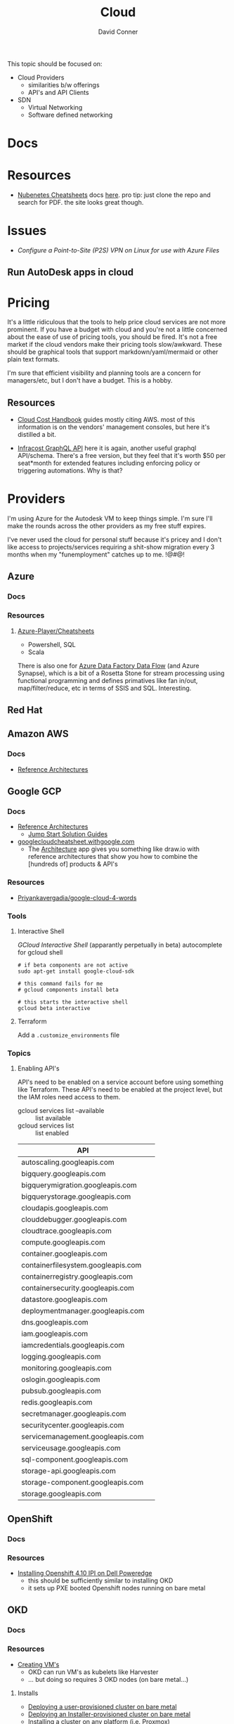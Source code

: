 :PROPERTIES:
:ID:       8a6898ca-2c09-47aa-9a34-a74a78f6f823
:END:
#+TITLE:     Cloud
#+AUTHOR:    David Conner
#+EMAIL:     noreply@te.xel.io
#+DESCRIPTION: notes

This topic should be focused on:

+ Cloud Providers
  - similarities b/w offerings
  - API's and API Clients
+ SDN
  - Virtual Networking
  - Software defined networking

* Docs

* Resources
+ [[https://nubenetes.com/cheatsheets/][Nubenetes Cheatsheets]] docs [[https://github.com/nubenetes/awesome-kubernetes/tree/master/docs][here]]. pro tip: just clone the repo and search for
  PDF. the site looks great though.

* Issues

+ [[Configure a Point-to-Site (P2S) VPN on Linux for use with Azure Files][Configure a Point-to-Site (P2S) VPN on Linux for use with Azure Files]]

** Run AutoDesk apps in cloud


* Pricing

It's a little ridiculous that the tools to help price cloud services are not
more prominent. If you have a budget with cloud and you're not a little
concerned about the ease of use of pricing tools, you should be fired. It's not
a free market if the cloud vendors make their pricing tools slow/awkward. These
should be graphical tools that support markdown/yaml/mermaid or other plain text
formats.

I'm sure that efficient visibility and planning tools are a concern for
managers/etc, but I don't have a budget. This is a hobby.


** Resources

+ [[https://handbook.vantage.sh/][Cloud Cost Handbook]] guides mostly citing AWS. most of this information is on
  the vendors' management consoles, but here it's distilled a bit.

+ [[https://www.infracost.io/blog/cloud-pricing-api/][Infracost GraphQL API]] here it is again, another useful graphql
  API/schema. There's a free version, but they feel that it's worth $50 per
  seat*month for extended features including enforcing policy or triggering
  automations. Why is that?

* Providers

I'm using Azure for the Autodesk VM to keep things simple. I'm sure I'll make the rounds across the other providers as my free stuff expires.

I've never used the cloud for personal stuff because it's pricey and I don't like access to projects/services requiring a shit-show migration every 3 months when my "funemployment" catches up to me. !@#$@!%$

** Azure
*** Docs

*** Resources
**** [[github:Azure-Player/Cheatsheets][Azure-Player/Cheatsheets]]
+ Powershell, SQL
+ Scala

There is also one for [[https://github.com/Azure-Player/CheatSheets/blob/master/ADFDF-Cheat-Sheet-sqlplayer.pdf][Azure Data Factory Data Flow]] (and Azure Synapse), which is
a bit of a Rosetta Stone for stream processing using functional programming and
defines primatives like fan in/out, map/filter/reduce, etc in terms of SSIS and
SQL. Interesting.

** Red Hat

** Amazon AWS

*** Docs
+ [[https://aws.amazon.com/architecture/reference-architecture-diagrams/?solutions-all.sort-by=item.additionalFields.sortDate&solutions-all.sort-order=desc&whitepapers-main.sort-by=item.additionalFields.sortDate&whitepapers-main.sort-order=desc&awsf.whitepapers-tech-category=*all&awsf.whitepapers-industries=*all][Reference Architectures]]

** Google GCP

*** Docs
+ [[https://cloud.google.com/architecture][Reference Architectures]]
  - [[https://cloud.google.com/architecture#/types=Jump_Start_Solution_guide][Jump Start Solution Guides]]
+ [[https://googlecloudcheatsheet.withgoogle.com][googlecloudcheatsheet.withgoogle.com]]
  - The [[https://googlecloudcheatsheet.withgoogle.com/architecture][Architecture]] app gives you something like draw.io with reference
    architectures that show you how to combine the [hundreds of] products & API's

*** Resources
+ [[github:Priyankavergadia/google-cloud-4-words][Priyankavergadia/google-cloud-4-words]]

*** Tools

**** Interactive Shell

[[perpetually ][GCloud Interactive Shell]] (apparantly perpetually in beta) autocomplete for
gcloud shell

#+begin_src shell
# if beta components are not active
sudo apt-get install google-cloud-sdk

# this command fails for me
# gcloud components install beta

# this starts the interactive shell
gcloud beta interactive
#+end_src

**** Terraform

Add a =.customize_environments= file



*** Topics

**** Enabling API's

API's need to be enabled on a service account before using something like
Terraform. These API's need to be enabled at the project level, but the IAM
roles need access to them.

+ gcloud services list --available :: list available
+ gcloud services list :: list enabled

|------------------------------------+---|
| API                                |   |
|------------------------------------+---|
| autoscaling.googleapis.com         |   |
| bigquery.googleapis.com            |   |
| bigquerymigration.googleapis.com   |   |
| bigquerystorage.googleapis.com     |   |
| cloudapis.googleapis.com           |   |
| clouddebugger.googleapis.com       |   |
| cloudtrace.googleapis.com          |   |
| compute.googleapis.com             |   |
| container.googleapis.com           |   |
| containerfilesystem.googleapis.com |   |
| containerregistry.googleapis.com   |   |
| containersecurity.googleapis.com   |   |
| datastore.googleapis.com           |   |
| deploymentmanager.googleapis.com   |   |
| dns.googleapis.com                 |   |
| iam.googleapis.com                 |   |
| iamcredentials.googleapis.com      |   |
| logging.googleapis.com             |   |
| monitoring.googleapis.com          |   |
| oslogin.googleapis.com             |   |
| pubsub.googleapis.com              |   |
| redis.googleapis.com               |   |
| secretmanager.googleapis.com       |   |
| securitycenter.googleapis.com      |   |
| servicemanagement.googleapis.com   |   |
| serviceusage.googleapis.com        |   |
| sql-component.googleapis.com       |   |
| storage-api.googleapis.com         |   |
| storage-component.googleapis.com   |   |
| storage.googleapis.com             |   |
|------------------------------------+---|



** OpenShift

*** Docs

*** Resources
+ [[https://craig-robinson.medium.com/guide-to-installing-openshift-4-10-ipi-on-bare-metal-4a2c17bc2bb5][Installing Openshift 4.10 IPI on Dell Poweredge]]
  - this should be sufficiently similar to installing OKD
  - it sets up PXE booted Openshift nodes running on bare metal

** OKD

*** Docs

*** Resources
+ [[https://docs.okd.io/4.9/virt/virtual_machines/virt-create-vms.html][Creating VM's]]
  - OKD can run VM's as kubelets like Harvester
  - ... but doing so requires 3 OKD nodes (on bare metal...)

**** Installs
+ [[https://docs.okd.io/4.11/installing/installing_bare_metal/installing-bare-metal.html#installing-bare-metal][Deploying a user-provisioned cluster on bare metal]]
+ [[https://docs.okd.io/4.11/installing/installing_bare_metal_ipi/ipi-install-prerequisites.html][Deploying an Installer-provisioned cluster on bare metal]]
+ [[https://docs.okd.io/4.11/installing/installing_platform_agnostic/installing-platform-agnostic.html][Installing a cluster on any platform]] (i.e. Proxmox)

*** Issues
**** Mirrors
+ installing behind a firewall practically requires hosting:
  - a FCOS mirror (~1TB of data)
  - a Docker Registry
